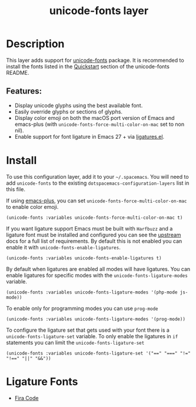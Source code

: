 #+TITLE: unicode-fonts layer

#+TAGS: font|layer

* Table of Contents                                       :TOC_5_gh:noexport:
- [[#description][Description]]
  - [[#features][Features:]]
- [[#install][Install]]
- [[#ligature-fonts][Ligature Fonts]]

* Description
This layer adds support for [[https://github.com/rolandwalker/unicode-fonts][unicode-fonts]] package. It is recommended to
install the fonts listed in the [[https://github.com/rolandwalker/unicode-fonts#quickstart][Quickstart]] section of the unicode-fonts README.

** Features:
- Display unicode glyphs using the best available font.
- Easily override glyphs or sections of glyphs.
- Display color emoji on both the macOS port version of Emacs and emacs-plus (with
  =unicode-fonts-force-multi-color-on-mac= set to non nil).
- Enable support for font ligature in Emacs 27 + via [[https://github.com/mickeynp/ligature.el][ligatures.el]].

* Install
To use this configuration layer, add it to your =~/.spacemacs=. You will need to
add =unicode-fonts= to the existing =dotspacemacs-configuration-layers= list in this
file.

If using [[https://github.com/d12frosted/homebrew-emacs-plus/][emacs-plus]], you can set =unicode-fonts-force-multi-color-on-mac= to
enable color emoji.

#+BEGIN_SRC elisp
  (unicode-fonts :variables unicode-fonts-force-multi-color-on-mac t)
#+END_SRC

If you want ligature support Emacs must be built with =Harfbuzz= and a ligature
font must be installed and configured you can see the [[https://github.com/mickeynp/ligature.el#compatibility-and-version-requirements][upstream]] docs for a full
list of requirements. By default this is not enabled you can enable it with
=unicode-fonts-enable-ligatures=.

#+BEGIN_SRC elisp
  (unicode-fonts :variables unicode-fonts-enable-ligatures t)
#+END_SRC

By default when ligatures are enabled all modes will have ligatures. You can
enable ligatures for specific modes with the =unicode-fonts-ligature-modes=
variable.

#+BEGIN_SRC elisp
  (unicode-fonts :variables unicode-fonts-ligature-modes '(php-mode js-mode))
#+END_SRC

To enable only for programming modes you can use =prog-mode=

#+BEGIN_SRC elisp
  (unicode-fonts :variables unicode-fonts-ligature-modes '(prog-mode))
#+END_SRC

To configure the ligature set that gets used with your font there is a
=unicode-fonts-ligature-set= variable. To only enable the ligatures in
=if= statements you can limit the =unicode-fonts-ligature-set=

#+BEGIN_SRC elisp
  (unicode-fonts :variables unicode-fonts-ligature-set '("==" "===" "!=" "!==" "||" "&&"))
#+END_SRC

* Ligature Fonts
- [[https://github.com/tonsky/FiraCode][Fira Code]]
